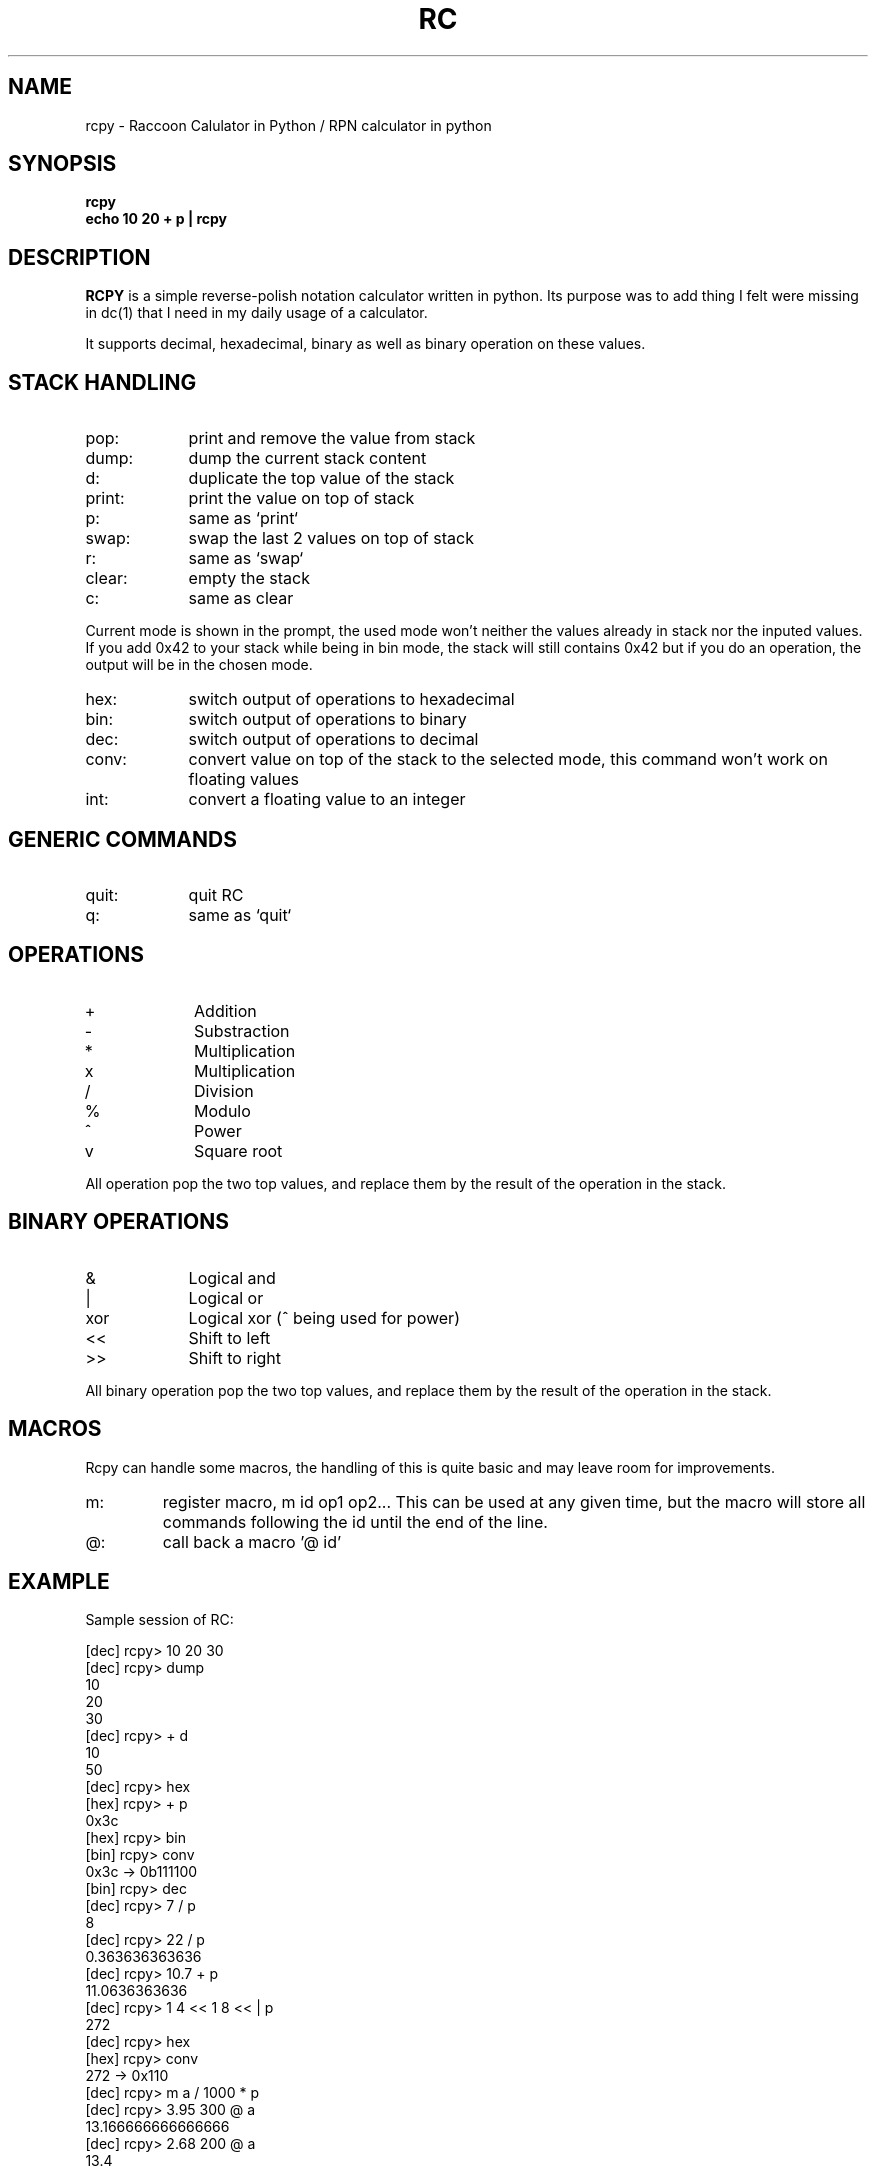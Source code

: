 .TH RC 1 "2013 May 5"
.SH NAME
rcpy \- Raccoon Calulator in Python / RPN calculator in python


.SH SYNOPSIS
.br
.B rcpy
.br
.B echo 10 20 + p | rcpy
.br


.SH DESCRIPTION
.B RCPY
is a simple reverse-polish notation calculator written in python.
Its purpose was to add thing I felt were missing in dc(1) that I need
in my daily usage of a calculator.
.P
It supports decimal, hexadecimal, binary as well as binary operation
on these values.


.SH STACK HANDLING
.TP 9
pop:
print and remove the value from stack
.TP
dump:
dump the current stack content
.TP
d:
duplicate the top value of the stack
.TP
print:
print the value on top of stack
.TP
p:
same as `print`
.TP
swap:
swap the last 2 values on top of stack
.TP
r:
same as `swap`
.TP
clear:
empty the stack
.TP
c:
same as clear
.P
Current mode is shown in the prompt, the used mode won't neither the
values already in stack nor the inputed values. If you add 0x42 to 
your stack while being in bin mode, the stack will still contains 0x42
but if you do an operation, the output will be in the chosen mode.
.TP 9
hex:
switch output of operations to hexadecimal
.TP
bin:
switch output of operations to binary
.TP
dec:
switch output of operations to decimal
.TP
conv:
convert value on top of the stack to the selected mode, this command won't work
on floating values
.TP
int:
convert a floating value to an integer


.SH GENERIC COMMANDS
.TP 9
quit:
quit RC
.TP
q:
same as `quit`

.SH OPERATIONS
.TP 9
+
Addition
.TP
-
Substraction
.TP
*
Multiplication
.TP
x
Multiplication
.TP
/
Division
.TP
%
Modulo
.TP
^
Power
.TP
v
Square root


.P
All operation pop the two top values, and replace them by the result
of the operation in the stack.

.SH BINARY OPERATIONS
.TP 9
&
Logical and
.TP
|
Logical or
.TP
xor
Logical xor (^ being used for power)
.TP
<<
Shift to left
.TP
>>
Shift to right

.P
All binary operation pop the two top values, and replace them by the
result of the operation in the stack.

.SH MACROS
.P
Rcpy can handle some macros, the handling of this is quite basic and may leave
room for improvements.
.TP
m:
register macro, m id op1 op2... 
This can be used at any given time, but the macro will store all commands
following the id until the end of the line.
.TP
@:
call back a macro '@ id'

.SH EXAMPLE
.P
Sample session of RC:
.P
[dec] rcpy> 10 20 30   
.br
[dec] rcpy> dump
.br
10
.br
20
.br
30
.br
[dec] rcpy> + d
.br
10
.br
50
.br
[dec] rcpy> hex
.br
[hex] rcpy> + p
.br
0x3c
.br
[hex] rcpy> bin
.br
[bin] rcpy> conv
.br
0x3c -> 0b111100
.br
[bin] rcpy> dec
.br
[dec] rcpy> 7 / p
.br
8
.br
[dec] rcpy> 22 / p
.br
0.363636363636
.br
[dec] rcpy> 10.7 + p
.br
11.0636363636
.br
[dec] rcpy> 1 4 << 1 8 << | p
.br
272
.br
[dec] rcpy> hex
.br
[hex] rcpy> conv
.br
272 -> 0x110
.br
.br
[dec] rcpy> m a / 1000 * p
.br
[dec] rcpy> 3.95 300 @ a
.br
13.166666666666666
.br
[dec] rcpy> 2.68 200 @ a
.br
13.4
.br


.SH BUGS
	Email bug reports to bleader@ratonland.org


				2013-05-05				RC(1)
